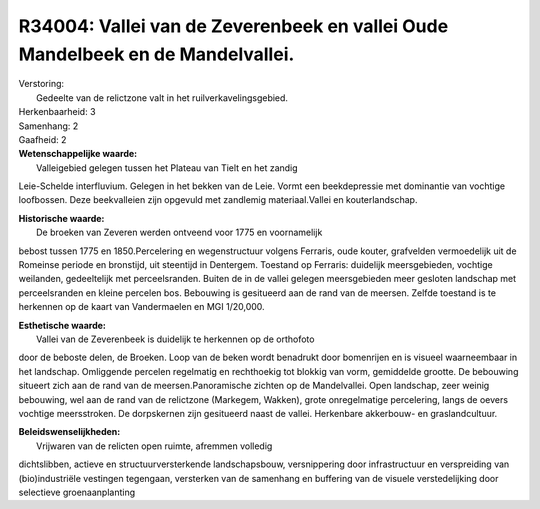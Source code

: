 R34004: Vallei van de Zeverenbeek en vallei Oude Mandelbeek en de Mandelvallei.
===============================================================================

| Verstoring:
|  Gedeelte van de relictzone valt in het ruilverkavelingsgebied.

| Herkenbaarheid: 3

| Samenhang: 2

| Gaafheid: 2

| **Wetenschappelijke waarde:**
|  Valleigebied gelegen tussen het Plateau van Tielt en het zandig
Leie-Schelde interfluvium. Gelegen in het bekken van de Leie. Vormt een
beekdepressie met dominantie van vochtige loofbossen. Deze beekvalleien
zijn opgevuld met zandlemig materiaal.Vallei en kouterlandschap.

| **Historische waarde:**
|  De broeken van Zeveren werden ontveend voor 1775 en voornamelijk
bebost tussen 1775 en 1850.Percelering en wegenstructuur volgens
Ferraris, oude kouter, grafvelden vermoedelijk uit de Romeinse periode
en bronstijd, uit steentijd in Dentergem. Toestand op Ferraris:
duidelijk meersgebieden, vochtige weilanden, gedeeltelijk met
perceelsranden. Buiten de in de vallei gelegen meersgebieden meer
gesloten landschap met perceelsranden en kleine percelen bos. Bebouwing
is gesitueerd aan de rand van de meersen. Zelfde toestand is te
herkennen op de kaart van Vandermaelen en MGI 1/20,000.

| **Esthetische waarde:**
|  Vallei van de Zeverenbeek is duidelijk te herkennen op de orthofoto
door de beboste delen, de Broeken. Loop van de beken wordt benadrukt
door bomenrijen en is visueel waarneembaar in het landschap. Omliggende
percelen regelmatig en rechthoekig tot blokkig van vorm, gemiddelde
grootte. De bebouwing situeert zich aan de rand van de
meersen.Panoramische zichten op de Mandelvallei. Open landschap, zeer
weinig bebouwing, wel aan de rand van de relictzone (Markegem, Wakken),
grote onregelmatige percelering, langs de oevers vochtige meersstroken.
De dorpskernen zijn gesitueerd naast de vallei. Herkenbare akkerbouw- en
graslandcultuur.



| **Beleidswenselijkheden:**
|  Vrijwaren van de relicten open ruimte, afremmen volledig
dichtslibben, actieve en structuurversterkende landschapsbouw,
versnippering door infrastructuur en verspreiding van (bio)industriële
vestingen tegengaan, versterken van de samenhang en buffering van de
visuele verstedelijking door selectieve groenaanplanting
